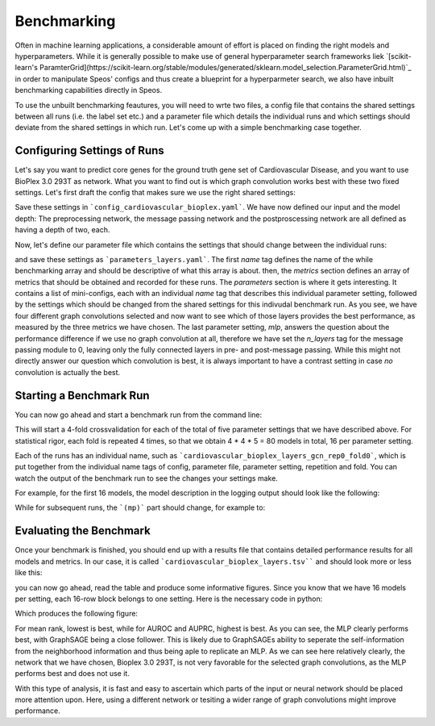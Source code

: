 Benchmarking
============

Often in machine learning applications, a considerable amount of effort is placed on finding the right models and hyperparameters. While it is generally possible to make use of general hyperparameter search frameworks liek `[scikit-learn's ParamterGrid](https://scikit-learn.org/stable/modules/generated/sklearn.model_selection.ParameterGrid.html)`_ in order to manipulate Speos' configs and thus create a blueprint for a hyperparmeter search, we also have inbuilt benchmarking capabilities directly in Speos.

To use the unbuilt benchmarking feautures, you will need to wrte two files, a config file that contains the shared settings between all runs (i.e. the label set etc.) and a parameter file which details the individual runs and which settings should deviate from the shared settings in which run. Let's come up with a simple benchmarking case together.

Configuring Settings of Runs
----------------------------

Let's say you want to predict core genes for the ground truth gene set of Cardiovascular Disease, and you want to use BioPlex 3.0 293T as network. What you want to find out is which graph convolution works best with these two fixed settings. Let's first draft the config that makes sure we use the right shared settings:

.. code-block:: text
    :caption: config_cardiovascular_bioplex.yaml
    :linenos:
    name: cardiovascular_bioplex

    crossval:
        n_folds: 4

    input:
        adjacency: BioPlex30293T
        tag: Cardiovascular_Disease

    model:
        pre_mp:
            n_layers: 2
        mp:
            n_layers: 2
        post_mp:
            n_layers: 2     

Save these settings in ```config_cardiovascular_bioplex.yaml```. We have now defined our input and the model depth: The preprocessing network, the message passing network and the postproscessing network are all defined as having a depth of two, each.

Now, let's define our parameter file which contains the settings that should change between the individual runs:

.. code-block:: text
    :linenos:
    :caption: parameters_layers.yaml
    name: layers

    metrics: 
    - mean_rank_filtered
    - auroc
    - auprc

    parameters:
    -   name: gcn
        model:
            mp:
                type: gcn
    -   name: gat
        model:
            mp:
                type: gat
    -   name: gin
        model:
            mp:
                type: gin
    -   name: graphsage
        model:
            mp:
                type: sage
    -   name: mlp
        model:
            mp:
                n_layers: 0

and save these settings as ```parameters_layers.yaml```. The first `name` tag defines the name of the while benchmarking array and should be descriptive of what this array is about. then, the `metrics` section defines an array of metrics that should be obtained and recorded for these runs.
The `parameters` section is where it gets interesting. It contains a list of mini-configs, each with an individual `name` tag that describes this individual parameter setting, followed by the settings which should be changed from the shared settings for this indivudal benchmark run.
As you see, we have four different graph convolutions selected and now want to see which of those layers provides the best performance, as measured by the three metrics we have chosen. The last parameter setting, `mlp`, answers the question about the performance difference if we use no graph convolution at all, therefore we have set the `n_layers` tag for the message passing module to 0, leaving only the fully connected layers in pre- and post-message passing.
While this might not directly answer our question which convolution is best, it is always important to have a contrast setting in case *no* convolution is actually the best.

Starting a Benchmark Run
------------------------

You can now go ahead and start a benchmark run from the command line:

.. code-block:: console
    python benchmarking.py -c config_cardiovascular_bioplex.yaml -p parameters_layers.yaml

This will start a 4-fold crossvalidation for each of the total of five parameter settings that we have described above. For statistical rigor, each fold is repeated 4 times, so that we obtain 4 * 4 * 5 = 80 models in total, 16 per parameter setting.

Each of the runs has an individual name, such as ```cardiovascular_bioplex_layers_gcn_rep0_fold0```, which is put together from the individual name tags of config, parameter file, parameter setting, repetition and fold. You can watch the output of the benchmark run to see the changes your settings make.

For example, for the first 16 models, the model description in the logging output should look like the following:

.. code-block:: text
    :caption: logging output
    cardiovascular_bioplex_layers_gcnrep0_fold_0 2023-02-10 14:18:29,616 [INFO] speos.experiment (0): GeneNetwork(
    (pre_mp): Sequential(
        (0): Linear(96, 50, bias=True)
        (1): ELU(alpha=1.0)
        (2): Linear(50, 50, bias=True)
        (3): ELU(alpha=1.0)
        (4): Linear(50, 50, bias=True)
        (5): ELU(alpha=1.0)
    )
    (post_mp): Sequential(
        (0): Linear(50, 50, bias=True)
        (1): ELU(alpha=1.0)
        (2): Linear(50, 50, bias=True)
        (3): ELU(alpha=1.0)
        (4): Linear(50, 25, bias=True)
        (5): ELU(alpha=1.0)
        (6): Linear(25, 1, bias=True)
    )
    (mp): Sequential(
        (0): GCNConv(50, 50)
        (1): ELU(alpha=1.0)
        (2): InstanceNorm(50)
        (3): GCNConv(50, 50)
        (4): ELU(alpha=1.0)
        (5): InstanceNorm(50)
    )
    )

While for subsequent runs, the ```(mp)``` part should change, for example to:

Evaluating the Benchmark
------------------------

Once your benchmark is finished, you should end up with a results file that contains detailed performance results for all models and metrics. In our case, it is called ```cardiovascular_bioplex_layers.tsv```` and should look more or less like this:

.. code-block:: text
    :linenos:
    :caption: cardiovascular_bioplex_layers.tsv
    	mean_rank_filtered	auroc	auprc
    bm_disorder_gpu_benchmark_breadthrep0_fold_0	6058.653846153846	0.6573416453300679	0.016763970872865765
    bm_disorder_gpu_benchmark_breadthrep0_fold_1	3677.68	0.7798784370477568	0.04156103030017034
    bm_disorder_gpu_benchmark_breadthrep0_fold_2	6085.64	0.6379849449913145	0.0181314460851689
    bm_disorder_gpu_benchmark_breadthrep0_fold_3	4449.44	0.7437521713954836	0.019851396078300727
    bm_disorder_gpu_benchmark_breadthrep1_fold_0	5781.961538461538	0.6683179338750974	0.017543154801648458
    bm_disorder_gpu_benchmark_breadthrep1_fold_1	3671.04	0.7760115774240232	0.029372573541881476

you can now go ahead, read the table and produce some informative figures. Since you know that we have 16 models per setting, each 16-row block belongs to one setting. Here is the necessary code in python:

.. code-block:: python
    :linenos:
    import pandas as pd 
    import matplotlib.pyplot as plt

    results = pd.read_csv("cardiovascular_bioplex_layers.tsv", sep="\t", header=0)
    methods = ["GCN", "GAT", "GIN", "GraphSAGE", "MLP"]
    mean_ranks = []
    auroc = []
    auprc = []

    stride = 16

    for start in range(0, len(results), stride):
        method_results = results.iloc[start:start+stride, :]
        mean_ranks.append(results["mean_rank_filtered"])
        auroc.append(results["auroc"])
        auroc.append(results["auprc"])

    fig, axes = plt.subplots(3, 1)

    metrics = [mean_ranks, auroc, auprc]
    metric_names = ["Mean Rank (filtered)", "AUROC", "AUPRC"]

    for ax, metric, name in zip(axes, metrics, metric_names):
        for i, run in enumerate(metric):
            jitter = np.random.uniform(-0.2, 0.2, len(run)) + i
            bp = ax.boxplot(run, positions=[i], widths=0.8, showfliers=False, zorder=1)
            ax.scatter(jitter, run, zorder=2)

        ax.set_ylabel(name)
        ax.grid(True)
        ax.set_xticks(range(len(methods)), methods)
        ax.set_xlabel('Method')
    
    plt.tight_layout()
    plt.savefig("benchmark_cardiovascular_bioplex_layers.png", dpi=350)

Which produces the following figure:


For mean rank, lowest is best, while for AUROC and AUPRC, highest is best. As you can see, the MLP clearly performs best, with GraphSAGE being a close follower. This is likely due to GraphSAGEs ability to seperate the self-information from the neighborhood information and thus being aple to replicate an MLP.
As we can see here relatively clearly, the network that we have chosen, Bioplex 3.0 293T, is not very favorable for the selected graph convolutions, as the MLP performs best and does not use it. 

With this type of analysis, it is fast and easy to ascertain which parts of the input or neural network should be placed more attention upon. Here, using a different network or tesiting a wider range of graph convolutions might improve performance.


